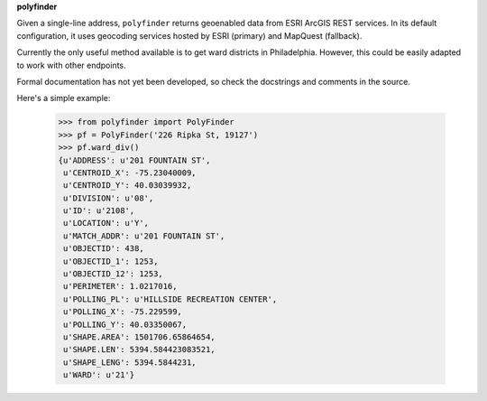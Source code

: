 **polyfinder**

Given a single-line address, ``polyfinder`` returns geoenabled
data from ESRI ArcGIS REST services. In its default configuration,
it uses geocoding services hosted by ESRI (primary)
and MapQuest (fallback).

Currently the only useful method available is to get ward districts
in Philadelphia. However, this could be easily adapted to work
with other endpoints.

Formal documentation has not yet been developed, so check
the docstrings and comments in the source.

Here's a simple example:

	>>> from polyfinder import PolyFinder
	>>> pf = PolyFinder('226 Ripka St, 19127')
	>>> pf.ward_div()
	{u'ADDRESS': u'201 FOUNTAIN ST',
	 u'CENTROID_X': -75.23040009,
	 u'CENTROID_Y': 40.03039932,
	 u'DIVISION': u'08',
	 u'ID': u'2108',
	 u'LOCATION': u'Y',
	 u'MATCH_ADDR': u'201 FOUNTAIN ST',
	 u'OBJECTID': 438,
	 u'OBJECTID_1': 1253,
	 u'OBJECTID_12': 1253,
	 u'PERIMETER': 1.0217016,
	 u'POLLING_PL': u'HILLSIDE RECREATION CENTER',
	 u'POLLING_X': -75.229599,
	 u'POLLING_Y': 40.03350067,
	 u'SHAPE.AREA': 1501706.65864654,
	 u'SHAPE.LEN': 5394.584423083521,
	 u'SHAPE_LENG': 5394.5844231,
	 u'WARD': u'21'}